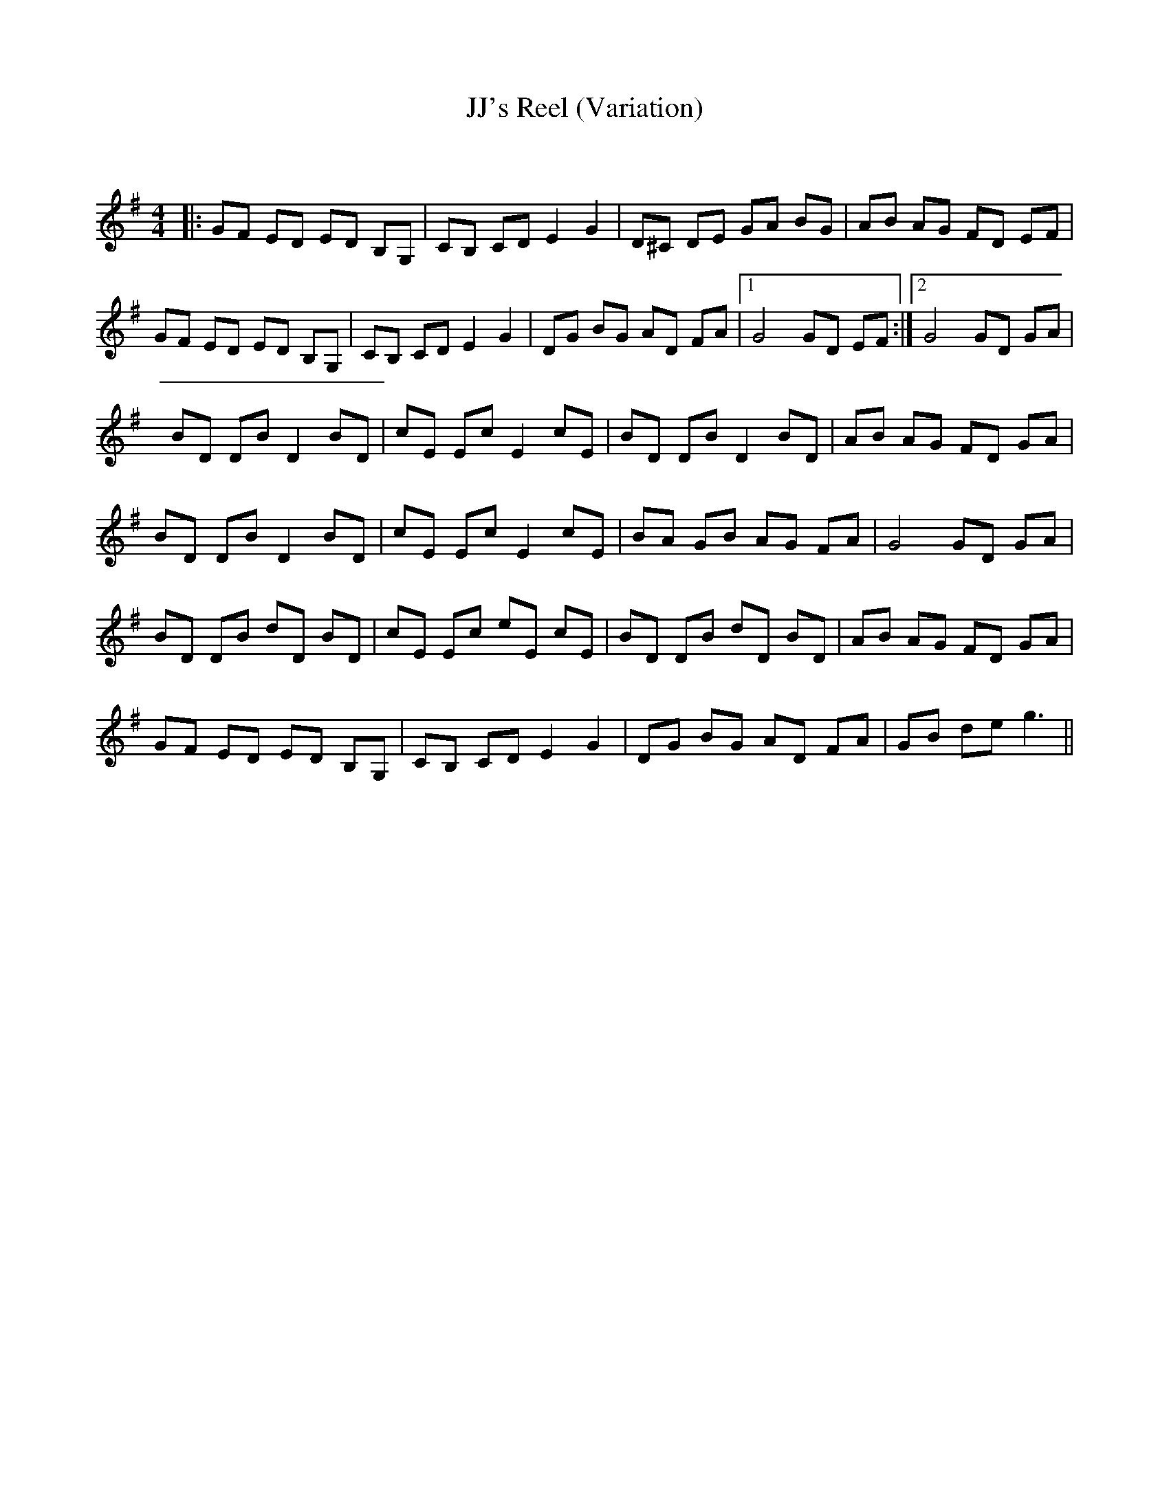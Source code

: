 X:1
T: JJ's Reel (Variation)
C:
R:Reel
Q: 232
K:G
M:4/4
L:1/8
|:GF ED ED B,G,|CB, CD E2 G2|D^C DE GA BG|AB AG FD EF|
GF ED ED B,G,|CB, CD E2 G2|DG BG AD FA|1G4 GD EF:|2G4 GD GA|
BD DB D2 BD|cE Ec E2 cE|BD DB D2 BD|AB AG FD GA|
BD DB D2 BD|cE Ec E2 cE|BA GB AG FA|G4 GD GA|
BD DB dD BD|cE Ec eE cE|BD DB dD BD|AB AG FD GA|
GF ED ED B,G,|CB, CD E2 G2|DG BG AD FA|GB de g3||
